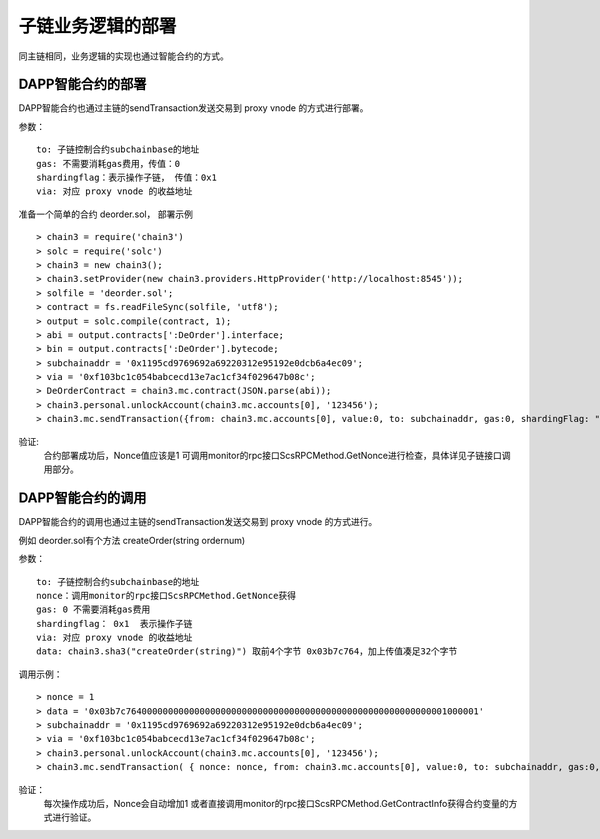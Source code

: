 子链业务逻辑的部署
^^^^^^^^^^^^^^^^^^^^^^^^^^^^^

同主链相同，业务逻辑的实现也通过智能合约的方式。

DAPP智能合约的部署
----------------------

DAPP智能合约也通过主链的sendTransaction发送交易到 proxy vnode 的方式进行部署。

参数：
::
	to: 子链控制合约subchainbase的地址
	gas: 不需要消耗gas费用，传值：0
	shardingflag：表示操作子链， 传值：0x1  
	via: 对应 proxy vnode 的收益地址
	
准备一个简单的合约 deorder.sol， 部署示例
::
	> chain3 = require('chain3')
	> solc = require('solc')
	> chain3 = new chain3();
	> chain3.setProvider(new chain3.providers.HttpProvider('http://localhost:8545'));
	> solfile = 'deorder.sol';
	> contract = fs.readFileSync(solfile, 'utf8');
	> output = solc.compile(contract, 1);                    
	> abi = output.contracts[':DeOrder'].interface;
	> bin = output.contracts[':DeOrder'].bytecode;
	> subchainaddr = '0x1195cd9769692a69220312e95192e0dcb6a4ec09';
	> via = '0xf103bc1c054babcecd13e7ac1cf34f029647b08c';    
	> DeOrderContract = chain3.mc.contract(JSON.parse(abi));
	> chain3.personal.unlockAccount(chain3.mc.accounts[0], '123456');
	> chain3.mc.sendTransaction({from: chain3.mc.accounts[0], value:0, to: subchainaddr, gas:0, shardingFlag: "0x1", data: '0x' + bin, nonce: 0, via: via, });
			
验证: 
	合约部署成功后，Nonce值应该是1   
	可调用monitor的rpc接口ScsRPCMethod.GetNonce进行检查，具体详见子链接口调用部分。
		

DAPP智能合约的调用
----------------------

DAPP智能合约的调用也通过主链的sendTransaction发送交易到 proxy vnode 的方式进行。

例如 deorder.sol有个方法 createOrder(string ordernum)

参数：
::
	to: 子链控制合约subchainbase的地址
	nonce：调用monitor的rpc接口ScsRPCMethod.GetNonce获得
	gas: 0 不需要消耗gas费用
	shardingflag： 0x1  表示操作子链
	via: 对应 proxy vnode 的收益地址
	data: chain3.sha3("createOrder(string)") 取前4个字节 0x03b7c764，加上传值凑足32个字节
	
调用示例：
::
	> nonce = 1	
	> data = '0x03b7c7640000000000000000000000000000000000000000000000000000000001000001'			
	> subchainaddr = '0x1195cd9769692a69220312e95192e0dcb6a4ec09';
	> via = '0xf103bc1c054babcecd13e7ac1cf34f029647b08c';
	> chain3.personal.unlockAccount(chain3.mc.accounts[0], '123456');
	> chain3.mc.sendTransaction( { nonce: nonce, from: chain3.mc.accounts[0], value:0, to: subchainaddr, gas:0, shardingFlag:'0x1', data: data, via: via,});
	
验证：
	每次操作成功后，Nonce会自动增加1
	或者直接调用monitor的rpc接口ScsRPCMethod.GetContractInfo获得合约变量的方式进行验证。
		